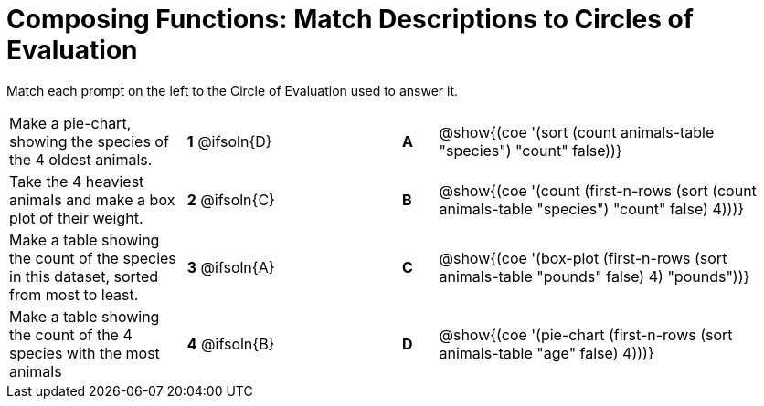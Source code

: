 [.landscape]
= Composing Functions: Match Descriptions to Circles of Evaluation

++++
<style>
/* Format matching answers to render with an arrow */
.solution::before{ content: ' → '; }
</style>
++++

Match each prompt on the left to the Circle of Evaluation used to answer it.

[.FillVerticalSpace, cols="<.^5a,^.^3a,3,^.^1a,^.^10a", stripes="none", grid="none", frame="none"]
|===
| Make a pie-chart, showing the species of the 4 oldest animals.
|*1* @ifsoln{D} ||*A*
| @show{(coe '(sort (count animals-table "species") "count" false))}

| Take the 4 heaviest animals and make a box plot of their weight.
|*2* @ifsoln{C} ||*B*
| @show{(coe '(count (first-n-rows (sort (count animals-table "species") "count" false) 4)))}

| Make a table showing the count of the species in this dataset, sorted from most to least.
|*3* @ifsoln{A} ||*C*
| @show{(coe '(box-plot (first-n-rows (sort animals-table "pounds" false) 4) "pounds"))}

| Make a table showing the count of the 4 species with the most animals
|*4* @ifsoln{B} ||*D*
| @show{(coe '(pie-chart (first-n-rows (sort animals-table "age" false) 4)))}

|===

